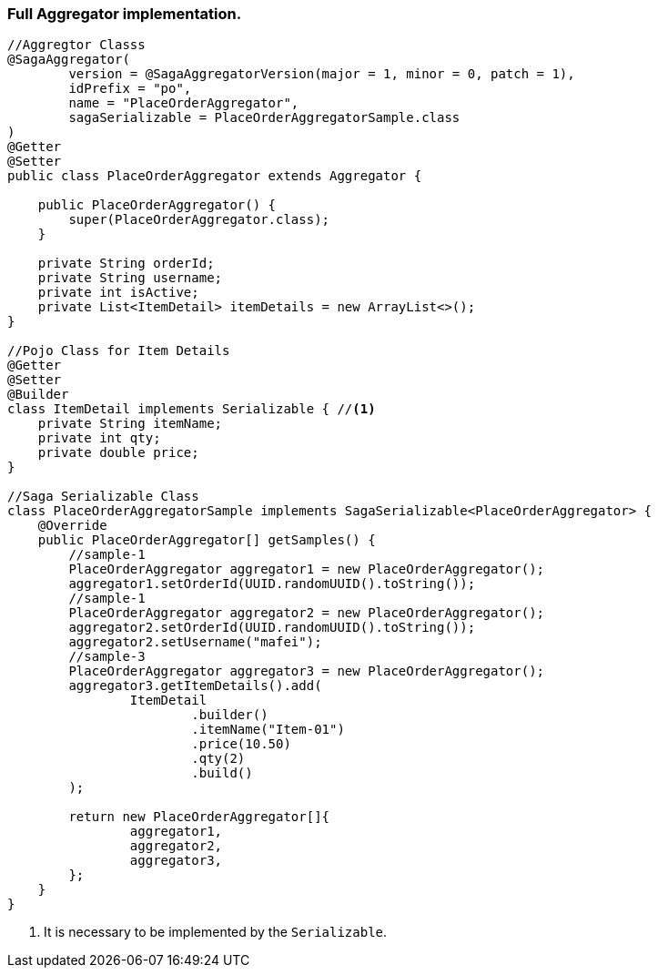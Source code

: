 === Full Aggregator implementation. [[complex_aggrgator]]

[source,java]
----
//Aggregtor Classs
@SagaAggregator(
        version = @SagaAggregatorVersion(major = 1, minor = 0, patch = 1),
        idPrefix = "po",
        name = "PlaceOrderAggregator",
        sagaSerializable = PlaceOrderAggregatorSample.class
)
@Getter
@Setter
public class PlaceOrderAggregator extends Aggregator {

    public PlaceOrderAggregator() {
        super(PlaceOrderAggregator.class);
    }

    private String orderId;
    private String username;
    private int isActive;
    private List<ItemDetail> itemDetails = new ArrayList<>();
}

//Pojo Class for Item Details
@Getter
@Setter
@Builder
class ItemDetail implements Serializable { //<1>
    private String itemName;
    private int qty;
    private double price;
}

//Saga Serializable Class
class PlaceOrderAggregatorSample implements SagaSerializable<PlaceOrderAggregator> {
    @Override
    public PlaceOrderAggregator[] getSamples() {
        //sample-1
        PlaceOrderAggregator aggregator1 = new PlaceOrderAggregator();
        aggregator1.setOrderId(UUID.randomUUID().toString());
        //sample-1
        PlaceOrderAggregator aggregator2 = new PlaceOrderAggregator();
        aggregator2.setOrderId(UUID.randomUUID().toString());
        aggregator2.setUsername("mafei");
        //sample-3
        PlaceOrderAggregator aggregator3 = new PlaceOrderAggregator();
        aggregator3.getItemDetails().add(
                ItemDetail
                        .builder()
                        .itemName("Item-01")
                        .price(10.50)
                        .qty(2)
                        .build()
        );

        return new PlaceOrderAggregator[]{
                aggregator1,
                aggregator2,
                aggregator3,
        };
    }
}
----

<1> It is necessary to be implemented by the  `Serializable`.